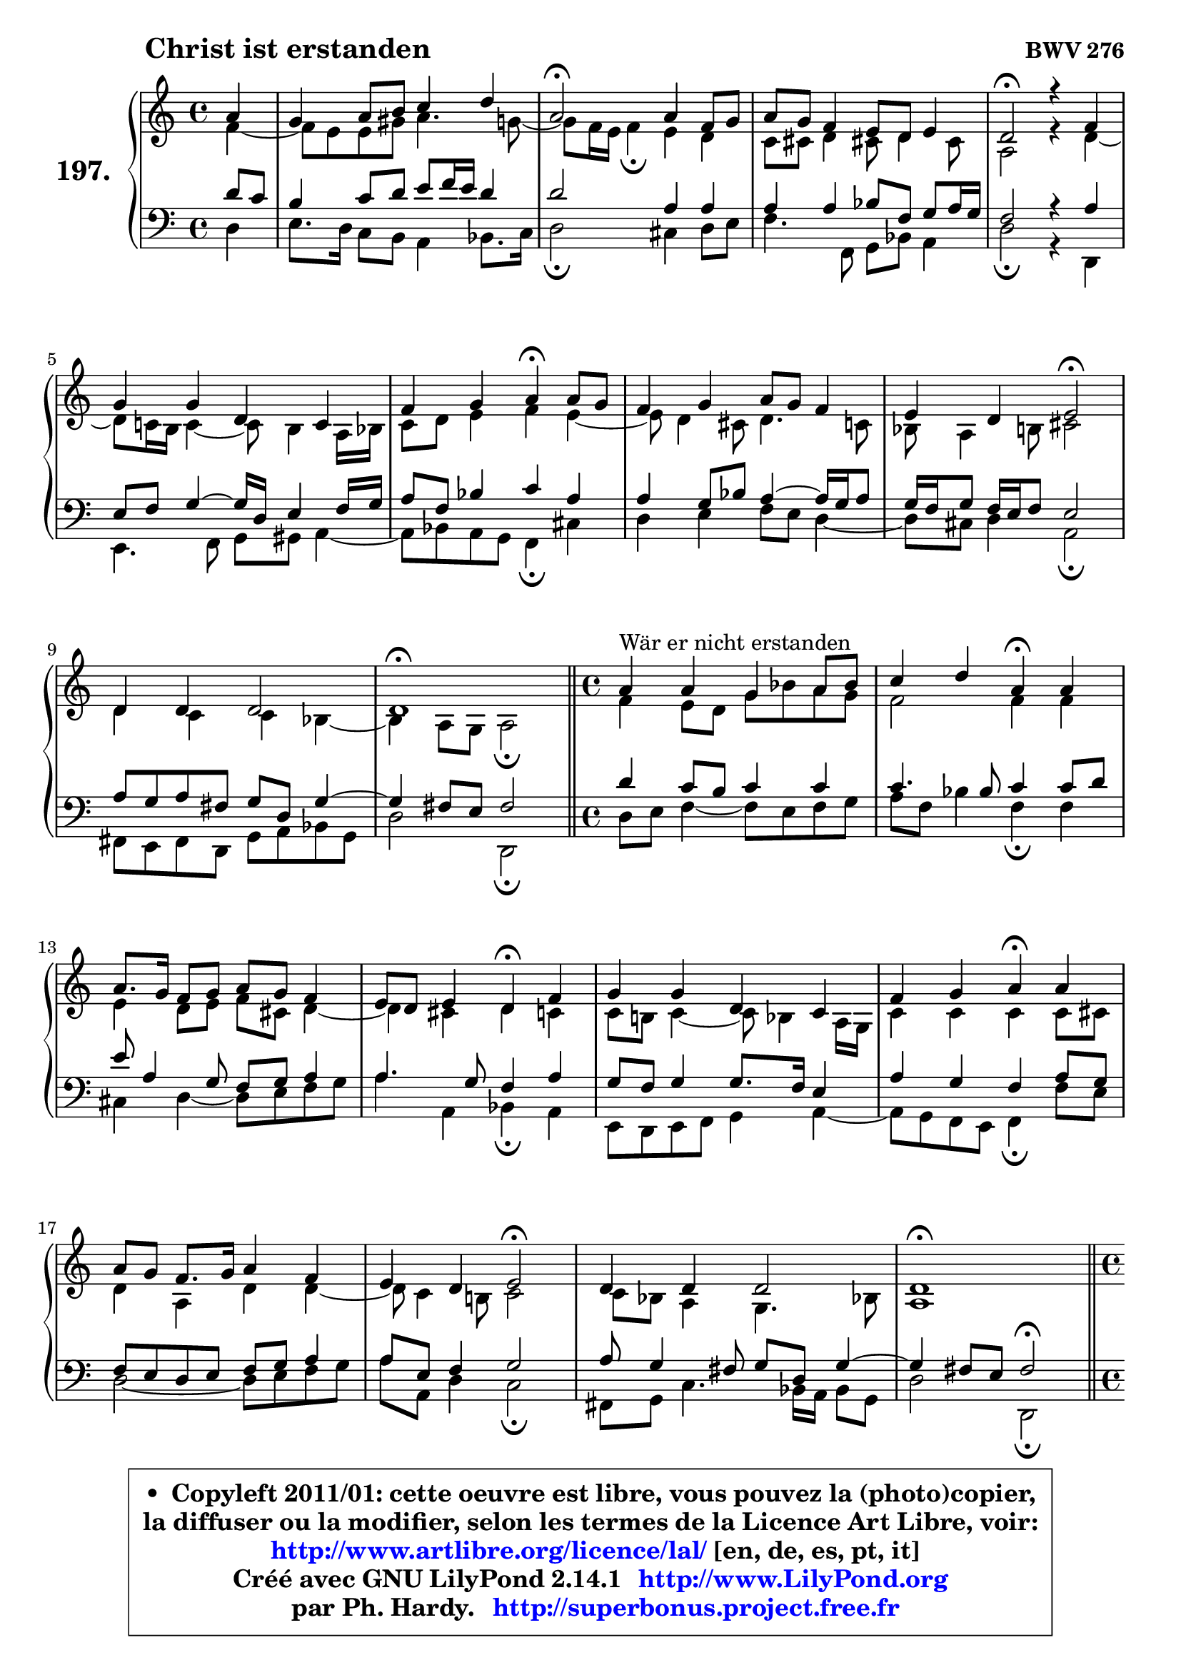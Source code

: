 
\version "2.14.1"

    \paper {
%	system-system-spacing #'padding = #0.1
%	score-system-spacing #'padding = #0.1
%	ragged-bottom = ##f
%	ragged-last-bottom = ##f
	}

    \header {
      opus = \markup { \bold "BWV 276" }
      piece = \markup { \hspace #9 \fontsize #2 \bold "Christ ist erstanden" }
      maintainer = "Ph. Hardy"
      maintainerEmail = "superbonus.project@free.fr"
      lastupdated = "2011/Jul/20"
      tagline = \markup { \fontsize #3 \bold "Free Art License" }
      copyright = \markup { \fontsize #3  \bold   \override #'(box-padding .  1.0) \override #'(baseline-skip . 2.9) \box \column { \center-align { \fontsize #-2 \line { • \hspace #0.5 Copyleft 2011/01: cette oeuvre est libre, vous pouvez la (photo)copier, } \line { \fontsize #-2 \line {la diffuser ou la modifier, selon les termes de la Licence Art Libre, voir: } } \line { \fontsize #-2 \with-url #"http://www.artlibre.org/licence/lal/" \line { \fontsize #1 \hspace #1.0 \with-color #blue http://www.artlibre.org/licence/lal/ [en, de, es, pt, it] } } \line { \fontsize #-2 \line { Créé avec GNU LilyPond 2.14.1 \with-url #"http://www.LilyPond.org" \line { \with-color #blue \fontsize #1 \hspace #1.0 \with-color #blue http://www.LilyPond.org } } } \line { \hspace #1.0 \fontsize #-2 \line {par Ph. Hardy. } \line { \fontsize #-2 \with-url #"http://superbonus.project.free.fr" \line { \fontsize #1 \hspace #1.0 \with-color #blue http://superbonus.project.free.fr } } } } } }

	  }

  guidemidi = {
        r4 |
        R1 |
        \tempo 4 = 34 r2 \tempo 4 = 78 r2 |
        R1 |
        \tempo 4 = 34 r2 \tempo 4 = 78 r2 |
        R1 |
        r2 \tempo 4 = 30 r4 \tempo 4 = 78 r4 |
        R1 |
        r2 \tempo 4 = 34 r2 \tempo 4 = 78 |
        R1 |
        \tempo 4 = 40 r1 \tempo 4 = 78 |
        \bar "||" 
        
        \time 4/4
        r4^\markup { "Wär er nicht erstanden" } r2. |
        r2 \tempo 4 = 30 r4 \tempo 4 = 78 r4 |
        R1 |
        r2 \tempo 4 = 30 r4 \tempo 4 = 78 r4 |
        R1 |
        r2 \tempo 4 = 30 r4 \tempo 4 = 78 r4 |
        R1 |
        r2 \tempo 4 = 34 r2 \tempo 4 = 78 |
        R1 |
        \tempo 4 = 40 r1 \tempo 4 = 78 |
        \bar "||"

        \time 4/4
        \set Timing.measureLength = #(ly:make-moment 1 4)
        r4^\markup { "Alleluja" } |
        \set Timing.measureLength = #(ly:make-moment 4 4)
        r2 \tempo 4 = 30 r4 \tempo 4 = 78 r4 |
        r2 \tempo 4 = 30 r4 \tempo 4 = 78 r4 |
        r2 \tempo 4 = 30 r4 \tempo 4 = 78 r4 |
        R1 |
        r2 \tempo 4 = 30 r4 \tempo 4 = 78 r4 |
        R1 |
        r2 \tempo 4 = 34 r2 \tempo 4 = 78 |
        R1 |
        \tempo 4 = 40 r1 |
	}

  upper = {
	\time 4/4
	\key d \dorian % c \major
	\clef treble
	\partial 4
	\voiceOne
	<< { 
	% SOPRANO
	\set Voice.midiInstrument = "acoustic grand"
	\relative c'' {
        a4 |
        g4 a8 b c4 d |
        a2\fermata a4 f8 g |
        a8 g f4 e8 d e4 |
        d2\fermata r4 f |
        g4 g d c |
        f4 g a\fermata a8 g |
        f4 g a8 g f4 |
        e4 d e2\fermata |
        d4 d d2 |
        d1\fermata |
        \bar "||" 
        
        \time 4/4
        a'4^\markup { "Wär er nicht erstanden" } a g a8 bes |
        c4 d a\fermata a |
        a8. g16 f8 g a g f4 |
        e8 d e4 d\fermata f |
        g4 g d c |
        f4 g a\fermata a |
        a8 g f8. g16 a4 f |
        e4 d e2\fermata |
        d4 d d2 |
        d1\fermata |
        \bar "||"

\break
        \time 4/4
        \set Timing.measureLength = #(ly:make-moment 1 4)
        a'4^\markup { "Alleluja" } |
        \set Timing.measureLength = #(ly:make-moment 4 4)
        f4 c' a\fermata c8 bes |
        a4 g f\fermata a8 g |
        f4 e d\fermata f |
        g4 g d c |
        f4 g a\fermata a8 g |
        f4 g a f |
        e4 d e2\fermata |
        d4 d d2 |
        d1\fermata |
        \bar "|."
	} % fin de relative
	}

	\context Voice="1" { \voiceTwo 
	% ALTO
	\set Voice.midiInstrument = "acoustic grand"
	\relative c' {
        f4 ~ |
	f8 e8 e gis a4. g8 ~ |
	g8 f16 e f4\fermata e d |
        c8 cis d4 cis!8 d4 cis8 |
        a2 r4 d ~ |
	d8 c!16 b c4 ~ c8 b4 a16 bes |
        c8 d e4 f e ~ |
	e8 d4 cis8 d4. c8 |
        bes8 a4 b8 cis2 |
        d4 c c bes ~ |
	bes4 a8 g a2\fermata | 
        \bar "||"
        
        \time 4/4
        f'4 e8 d g bes a g |
        f2 f4 f |
        e4 d8 e f cis d4 ~ |
	d4 cis4 d c |
        c8 b! c4 ~ c8 bes4 a16 g |
        c4 c c c8 cis |
        d4 a d d ~ |
	d8 c4 b!8 c2 |
        c8 bes a4 g4. bes!8 |
        a1 |
        \bar "||"

        \time 4/4
        \set Timing.measureLength = #(ly:make-moment 1 4)
        e'4 |
        \set Timing.measureLength = #(ly:make-moment 4 4)
        d4 c c c8 d |
        e8 f4 e8 c4 e ~ |
	e8 d4 c8 c bes\fermata c4 |
        d4 c8 bes a b c bes |
        a16 g a8 d c c4 f8 e |
        d4 ~ d8 c16 bes a4 ~ a8 d16 c |
        b!8 a4 gis8 cis2 |
        d4 c! bes8 a g16 a bes!8 ~ |
	bes8 a8 bes g a2^\fermata |
        \bar "|."
	} % fin de relative
	\oneVoice
	} >>
	}

    lower = {
	\time 4/4
	\key d \dorian % c \major
	\clef bass
	\partial 4
        \mergeDifferentlyDottedOn
	\voiceOne
	<< { 
	% TENOR
	\set Voice.midiInstrument = "acoustic grand"
	\relative c' {
        d8 c |
        b4 c8 d e f16 e d4 |
        d2 a4 a |
        a4 a bes8 f g a16 g |
        f2 r4 a |
        e8 f g4 ~ g16 d e4 f16 g |
        a8 f bes4 c a |
        a4 g8 bes a4 ~ a16 g a8 |
        g16 f g8 f16 e f8 e2 |
        a8 g a fis g d g4 ~ |
	g4 fis8 e fis2 | 
        \bar "||"
        
        \time 4/4
        d'4 c8 b c4 c |
        c4. bes8 c4 c8 d |
        e8 a,4 g8 f g a4 |
        a4. g8 f4 a |
        g8 f g4 g8. f16 e4 |
        a4 g f a8 g |
        f8 e d e f g a4 |
        a8 e f4 g2 |
        a8 g4 fis8 g d g4 ~ |
	g4 fis8 e fis2^\fermata |
        \bar "||"

        \time 4/4
        \set Timing.measureLength = #(ly:make-moment 1 4)
        a4 ~ |
        \set Timing.measureLength = #(ly:make-moment 4 4)
        a8 bes a g f4 f |
        c'4. bes8 a4 a |
        a4 g8 a d,4 a'8 f! |
        d16 e f4 e8 fis gis a g |
        f16 e f4 e8 f4 c' ~ |
	c8 bes16 a g4 ~ g8 f16 e f8 bes!16 a |
        gis8 a d d, a'2 |
        f8 g a4 ~ a8 g16 fis g4 ~ |
	g8 fis8 g e fis!2_\fermata |
        \bar "|."
	} % fin de relative
	}
	\context Voice="1" { \voiceTwo 
	% BASS
	\set Voice.midiInstrument = "acoustic grand"
	\relative c {
        d4 |
        e8. d16 c8 b a4 bes8. c16 |
        d2\fermata cis4 d8 e |
        f4. f,8 g bes a4 |
        d2\fermata r4 d, |
        e4. f8 g gis a4 ~ |
	a8 bes8 a g f4\fermata cis' |
        d4 e f8 e d4 ~ |
	d8 cis8 d4 a2\fermata |
        fis8 e fis d g a bes g |
        d'2 d,\fermata | 
        \bar "||"
        
        \time 4/4
        d'8 e f4 ~ f8 e8 f g |
        a8 f bes4 f\fermata f |
        cis4 d4 ~ d8 e f g |
        a4 a, bes\fermata a |
        e8 d e f g4 a ~ |
	a8 g8 f e f4\fermata f'8 e |
        d2 ~ d8 e f g |
        a8 a, d4 c2\fermata |
        fis,8 g c4. bes16 a bes8 g |
        d'2 d,\fermata |
        \bar "||"

        \time 4/4
        \set Timing.measureLength = #(ly:make-moment 1 4)
        cis'4 |
        \set Timing.measureLength = #(ly:make-moment 4 4)
        d4 e f\fermata a,8 bes |
        c4 c, f\fermata cis' |
        d8 d, e fis g4\fermata a |
        b!4 c4. b8 a4 ~ |
	a8 d8 bes c f4\fermata f, |
        bes4 es8 d cis4 d ~ |
	d8 c!8 b!4 a2\fermata |
        bes8 a g fis g a bes! g |
        d1\fermata |
        \bar "|."
	} % fin de relative
	\oneVoice
	} >>
	}


    \score { 

	\new PianoStaff <<
	\set PianoStaff.instrumentName = \markup { \bold \huge "197." }
	\new Staff = "upper" \upper
	\new Staff = "lower" \lower
	>>

    \layout {
%	ragged-last = ##f
	   }

         } % fin de score

  \score {
    \unfoldRepeats { << \guidemidi \upper \lower >> }
    \midi {
    \context {
     \Staff
      \remove "Staff_performer"
               }

     \context {
      \Voice
       \consists "Staff_performer"
                }

     \context { 
      \Score
      tempoWholesPerMinute = #(ly:make-moment 78 4)
		}
	    }
	}

